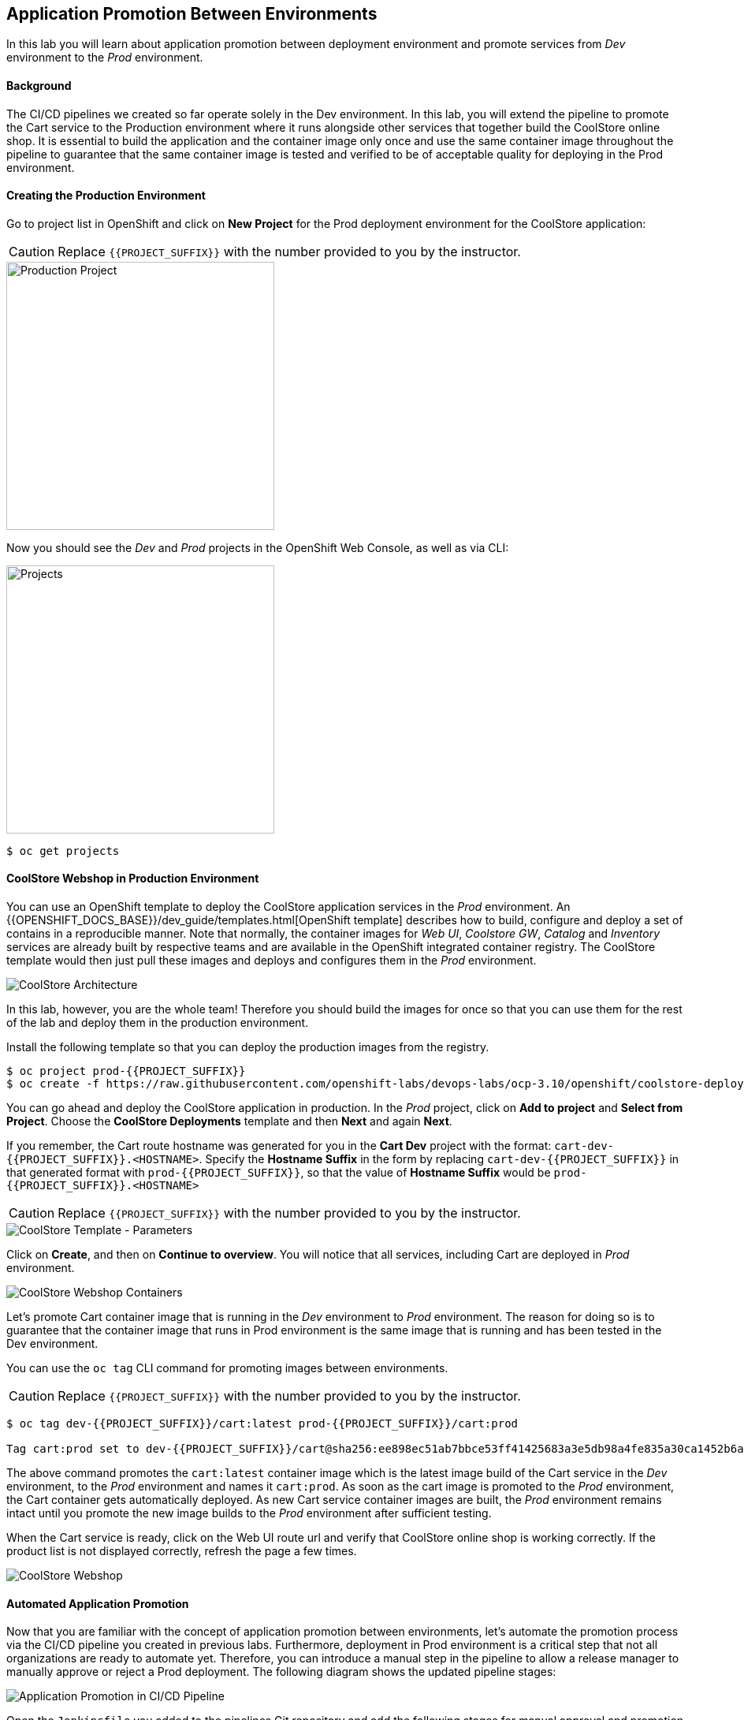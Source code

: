 ## Application Promotion Between Environments

In this lab you will learn about application promotion between deployment environment and promote services from _Dev_ environment to the _Prod_ environment.

#### Background

The CI/CD pipelines we created so far operate solely in the Dev environment. In this lab, you will extend the pipeline to promote the Cart service to the Production environment where it runs alongside other services that together build the CoolStore online shop. It is essential to build the application and the container image only once and use the same container image throughout the pipeline to guarantee that the same container image is tested and verified to be of acceptable quality for deploying in the Prod environment.

#### Creating the Production Environment

Go to project list in OpenShift and click on *New Project* for the Prod deployment environment for the CoolStore application:

CAUTION: Replace `{{PROJECT_SUFFIX}}` with the number provided to you by the instructor.

image::devops-promotion-prod-project.png[Production Project, width=340]

Now you should see the _Dev_ and _Prod_ projects in the OpenShift Web Console, as well as via CLI:

image::devops-promotion-projects.png[Projects, width=340]

[source,shell]
----
$ oc get projects
----

#### CoolStore Webshop in Production Environment

You can use an OpenShift template to deploy the CoolStore application services in the _Prod_ environment. An {{OPENSHIFT_DOCS_BASE}}/dev_guide/templates.html[OpenShift template] describes how to build, configure and deploy a set of contains in a reproducible manner. Note that normally, the container images for _Web UI_, _Coolstore GW_, _Catalog_ and _Inventory_ services are already built by respective teams and are available in the OpenShift integrated container registry. The CoolStore template would then just pull these images and deploys and configures them in the _Prod_ environment.

image::devops-intro-coolstore-arch.png[CoolStore Architecture]

In this lab, however, you are the whole team! Therefore you should build the images for once so that you can use them for the rest of the lab and deploy them in the production environment.

Install the following template so that you can deploy the production images from the registry.

[source,shell]
----
$ oc project prod-{{PROJECT_SUFFIX}}
$ oc create -f https://raw.githubusercontent.com/openshift-labs/devops-labs/ocp-3.10/openshift/coolstore-deployment-template.yaml 
----

You can go ahead and deploy the CoolStore application in production. In the _Prod_ project, click on *Add to project* and *Select from Project*. Choose the *CoolStore Deployments* template and then *Next* and again *Next*.

If you remember, the Cart route hostname was generated for you in the *Cart Dev* project with the format: `cart-dev-{{PROJECT_SUFFIX}}.<HOSTNAME>`. Specify the *Hostname Suffix* in the form by replacing `cart-dev-{{PROJECT_SUFFIX}}` in that generated format with `prod-{{PROJECT_SUFFIX}}`, so that the value of *Hostname Suffix* would be `prod-{{PROJECT_SUFFIX}}.<HOSTNAME>`

CAUTION: Replace `{{PROJECT_SUFFIX}}` with the number provided to you by the instructor.

image::devops-promotion-coolstore-template-params.png[CoolStore Template - Parameters]

Click on *Create*, and then on *Continue to overview*. You will notice that all services, including Cart are deployed in _Prod_ environment.

image::devops-promotion-coolstore-deployed.png[CoolStore Webshop Containers]

Let's promote Cart container image that is running in the _Dev_ environment to _Prod_ environment. The reason for doing so is to guarantee that the container image that runs in Prod environment is the same image that is running and has been tested in the Dev environment.

You can use the `oc tag` CLI command for promoting images between environments.

CAUTION: Replace `{{PROJECT_SUFFIX}}` with the number provided to you by the instructor.

[source,shell]
----
$ oc tag dev-{{PROJECT_SUFFIX}}/cart:latest prod-{{PROJECT_SUFFIX}}/cart:prod

Tag cart:prod set to dev-{{PROJECT_SUFFIX}}/cart@sha256:ee898ec51ab7bbce53ff41425683a3e5db98a4fe835a30ca1452b6a6d59ea1bd.
----

The above command promotes the `cart:latest` container image which is the latest image build of the Cart service in the _Dev_ environment, to the _Prod_ environment and names it `cart:prod`. As soon as the cart image is promoted to the _Prod_ environment, the Cart container gets automatically deployed. As new Cart service container images are built, the _Prod_ environment remains intact until you promote the new image builds to the _Prod_ environment after sufficient testing.

When the Cart service is ready, click on the Web UI route url and verify that CoolStore online shop is working correctly. If the product list is not displayed correctly, refresh the page a few times.

image::devops-intro-coolstore.png[CoolStore Webshop]

#### Automated Application Promotion 

Now that you are familiar with the concept of application promotion between environments, let's automate the promotion process via the CI/CD pipeline you created in previous labs. Furthermore, deployment in Prod environment is a critical step that not all organizations are ready to automate yet. Therefore, you can introduce a manual step in the pipeline to allow a release manager to manually approve or reject a Prod deployment. The following diagram shows the updated pipeline stages:

image::devops-promotion-pipeline-diagram.png[Application Promotion in CI/CD Pipeline]

Open the `Jenkinsfile` you added to the pipelines Git repository and add the following stages for manual approval and promotion to _Prod_ environment after the _Component Test_ stage in the pipeline:

CAUTION: Replace `{{PROJECT_SUFFIX}}` with the number provided to you by the instructor.

[source,shell]
----
stage('Promote to Prod') {
  steps {
    timeout(time:15, unit:'MINUTES') {
        input message: "Approve Promotion to Prod?", ok: "Promote"
    }
    script {
      openshift.withCluster() {
        openshift.tag("dev-{{PROJECT_SUFFIX}}/cart:latest", "prod-{{PROJECT_SUFFIX}}/cart:prod")
      }
    }
  }
}
----

Note that the manual approval process is usually integrated into the existing IT workflow management systems such as ServiceNow, JIRA Service Desk, BMC Remedy, etc so that authorized roles can approve the deployments to Prod environment from their own dashboards. In this lab, you will use Jenkins UI directly for approving the image promotion.

Push the modified `Jenkinsfile` to the Git repository and enter your Git username and password if asked:

* Username: `{{GIT_USER}}`
* Password: `{{GIT_PASSWORD}}`

[source,shell]
----
$ cd ~/cart-service
$ git add Jenkinsfile
$ git commit -m "Added image promotion to the pipeline"
$ git push origin master
----

The Cart pipeline now spans over multiple projects and performs actions in both Dev and Prod environments. When a person performs an action in OpenShift such as creating a build or deploying a container, they have to first authenticate to OpenShift using their credentials. However, when an application or container e.g. Jenkins server wants to perform actions on OpenShift, there are no regular user credentials to be used for authentication. `Service Accounts` in OpenShift provide a flexible way to control access without sharing a regular user’s credentials in those scenarios. Every container requires a service account to run on OpenShift and unless specified otherwise by default they run with the project-scoped `default` service account which is created and assigned automatically to each container when they get deployed.

Although most containers use the `default` service account in their projects, the Jenkins template used to deploy Jenkins server creates and uses a service account with the name `jenkins` (instead of `default`) to simplify controlling Jenkins server access to resources without impacting the permissions of other containers.

Just like regular accounts, every service account has a name which follows a specific format: `system:serviceaccount:<project>:<name>`. `<project>` is the project name in which the service account is created and `<name>` is the name of the service account. Given the above, the name of the service account used to run the Jenkins container is `system:serviceaccount:dev-{{PROJECT_SUFFIX}}:jenkins`.

The very same way that roles are assigned to regular user accounts, they can be assigned to service accounts to authorize an application or a container to give them access to other projects. Since the Jenkins server now tags an image in the Prod environment, you should give permissions to the Jenkins service account to perform that action.

Use the OpenShift CLI to assign the _Dev_ project’s Jenkins service account the `edit` role in the Prod project:

CAUTION: Replace `{{PROJECT_SUFFIX}}` with the number provided to you by the instructor.

[source,shell]
----
$ oc policy add-role-to-user edit system:serviceaccount:dev-{{PROJECT_SUFFIX}}:jenkins -n prod-{{PROJECT_SUFFIX}}
----

Alternatively you can use the OpenShift Web Console by clicking on *Resources -> Membership* on the left sidebar menu in the _Prod_ project. Click on *Service Accounts* tab and then on *Edit Membership*. Fill the text fields and then click on *Add* and then *Done Editing*.

CAUTION: Replace `{{PROJECT_SUFFIX}}` with the number provided to you by the instructor.

* Name: `jenkins`
* Project: `dev-{{PROJECT_SUFFIX}}`
* Role: `edit`

image::devops-promotion-membership.png[Project Access Control]

You are all set to run the new pipeline. In the _Dev_ project, click on *Builds -> Pipelines* on the left sidebar menu and then click on *Start Pipeline* button on the right side of *cart-pipeline-git*. A new instance of the *cart-pipeline-git* starts running using the updated `Jenkinsfile` in the Git repository. 

#### Manual Approval

The pipeline builds and deploys the Cart service in the Dev project and then pauses at the manual approval stage to allow controlling the deployment flow into the _Prod_ environment.

image::devops-promotion-pipeline-manual.png[Manual Approval in CI/CD Pipeline]

Since use of ServiceNow or other IT Workflow systems is out of the scope of this lab, you will Jenkins to approve the production deployment. Click on *Input Required* which takes you to the Jenkins login page which is integrated with OpenShift OAuth authorization server. Login with your OpenShift credentials.

CAUTION: Replace `{{PROJECT_SUFFIX}}` with the number provided to you by the instructor.

* Username: `{{OPENSHIFT_USER}}`
* Password: `{{OPENSHIFT_PASSWORD}}`

image::devops-promotion-pipeline-approve.png[Approve Promotion to Production]

Click on *Promote* to approve promoting the Cart container image from Dev environment to production environment.

Upon approval, the pipeline continues and promotes the Cart container image from the _Dev_ environment to the _Prod_ environment and deploys it in the _Prod_ environment.

image::devops-promotion-pipeline-complete.png[Application Promotion in CI/CD Pipeline]

Congratulations! You have now an end-to-end pipeline that tests, builds and deploys every change that successfully finishes the pipeline into the Prod environment after being approved by the release manager.
